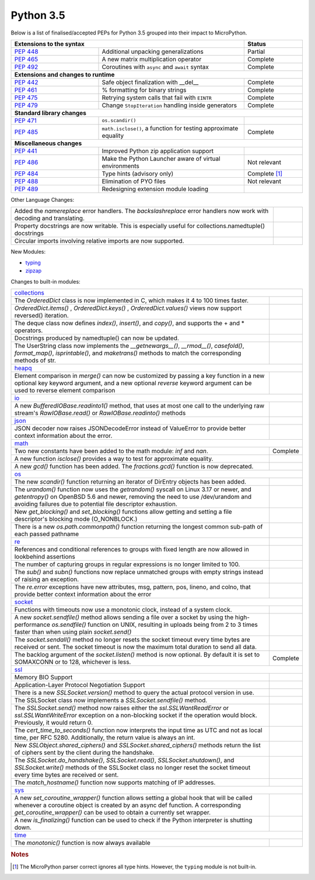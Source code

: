 .. _python_35:

Python 3.5
==========

Below is a list of finalised/accepted PEPs for Python 3.5 grouped into their impact to MicroPython.

.. table::
  :widths: 30 50 20

  +--------------------------------------------------------------------------------------------------------------+--------------------+
  | **Extensions to the syntax**                                                                                 | **Status**         |
  +--------------------------------------------------------+-----------------------------------------------------+--------------------+
  | `PEP 448 <https://www.python.org/dev/peps/pep-0448/>`_ | Additional unpacking generalizations                | Partial            |
  +--------------------------------------------------------+-----------------------------------------------------+--------------------+
  | `PEP 465 <https://www.python.org/dev/peps/pep-0465/>`_ | A new matrix multiplication operator                | Complete           |
  +--------------------------------------------------------+-----------------------------------------------------+--------------------+
  | `PEP 492 <https://www.python.org/dev/peps/pep-0492/>`_ | Coroutines with ``async`` and ``await`` syntax      | Complete           |
  +--------------------------------------------------------+-----------------------------------------------------+--------------------+
  | **Extensions and changes to runtime**                                                                                             |
  +--------------------------------------------------------+-----------------------------------------------------+--------------------+
  | `PEP 442 <https://www.python.org/dev/peps/pep-0442/>`_ | Safe object finalization with __del__               | Complete           |
  +--------------------------------------------------------+-----------------------------------------------------+--------------------+
  | `PEP 461 <https://www.python.org/dev/peps/pep-0461/>`_ | % formatting for binary strings                     | Complete           |
  +--------------------------------------------------------+-----------------------------------------------------+--------------------+
  | `PEP 475 <https://www.python.org/dev/peps/pep-0475/>`_ | Retrying system calls that fail with ``EINTR``      | Complete           |
  +--------------------------------------------------------+-----------------------------------------------------+--------------------+
  | `PEP 479 <https://www.python.org/dev/peps/pep-0479/>`_ | Change ``StopIteration`` handling inside generators | Complete           |
  +--------------------------------------------------------+-----------------------------------------------------+--------------------+
  | **Standard library changes**                                                                                                      |
  +--------------------------------------------------------+-----------------------------------------------------+--------------------+
  | `PEP 471 <https://www.python.org/dev/peps/pep-0471/>`_ | ``os.scandir()``                                    |                    |
  +--------------------------------------------------------+-----------------------------------------------------+--------------------+
  | `PEP 485 <https://www.python.org/dev/peps/pep-0485/>`_ | ``math.isclose()``, a function for testing          | Complete           |
  |                                                        | approximate equality                                |                    |
  +--------------------------------------------------------+-----------------------------------------------------+--------------------+
  | **Miscellaneous changes**                                                                                                         |
  +--------------------------------------------------------+-----------------------------------------------------+--------------------+
  | `PEP 441 <https://www.python.org/dev/peps/pep-0441/>`_ | Improved Python zip application support             |                    |
  +--------------------------------------------------------+-----------------------------------------------------+--------------------+
  | `PEP 486 <https://www.python.org/dev/peps/pep-0486/>`_ | Make the Python Launcher aware of virtual           | Not relevant       |
  |                                                        | environments                                        |                    |
  +--------------------------------------------------------+-----------------------------------------------------+--------------------+
  | `PEP 484 <https://www.python.org/dev/peps/pep-0484/>`_ | Type hints (advisory only)                          | Complete [#fth]_   |
  +--------------------------------------------------------+-----------------------------------------------------+--------------------+
  | `PEP 488 <https://www.python.org/dev/peps/pep-0488/>`_ | Elimination of PYO files                            | Not relevant       |
  +--------------------------------------------------------+-----------------------------------------------------+--------------------+
  | `PEP 489 <https://www.python.org/dev/peps/pep-0489/>`_ | Redesigning extension module loading                |                    |
  +--------------------------------------------------------+-----------------------------------------------------+--------------------+

Other Language Changes:

.. table::
  :widths: 90 10

  +-----------------------------------------------------------------------------------------------------------+---------------+
  | Added the *namereplace* error handlers. The *backslashreplace* error handlers now work with decoding and  |               |
  | translating.                                                                                              |               |
  +-----------------------------------------------------------------------------------------------------------+---------------+
  | Property docstrings are now writable. This is especially useful for collections.namedtuple() docstrings   |               |
  +-----------------------------------------------------------------------------------------------------------+---------------+
  | Circular imports involving relative imports are now supported.                                            |               |
  +-----------------------------------------------------------------------------------------------------------+---------------+


New Modules:

* `typing <https://docs.python.org/3/whatsnew/3.5.html#typing>`_

* `zipzap <https://docs.python.org/3/whatsnew/3.5.html#zipapp>`_


Changes to built-in modules:

.. table::
  :widths: 90 10

  +-----------------------------------------------------------------------------------------------------------+---------------+
  | `collections <https://docs.python.org/3/whatsnew/3.5.html#collections>`_                                                  |
  +-----------------------------------------------------------------------------------------------------------+---------------+
  | The *OrderedDict* class is now implemented in C, which makes it 4 to 100 times faster.                    |               |
  +-----------------------------------------------------------------------------------------------------------+---------------+
  | *OrderedDict.items()* , *OrderedDict.keys()* , *OrderedDict.values()* views now support reversed()        |               |
  | iteration.                                                                                                |               |
  +-----------------------------------------------------------------------------------------------------------+---------------+
  | The deque class now defines *index()*, *insert()*, and *copy()*, and supports the + and * operators.      |               |
  +-----------------------------------------------------------------------------------------------------------+---------------+
  | Docstrings produced by namedtuple() can now be updated.                                                   |               |
  +-----------------------------------------------------------------------------------------------------------+---------------+
  | The UserString class now implements the *__getnewargs__()*, *__rmod__()*, *casefold()*, *format_map()*,   |               |
  | *isprintable()*, and *maketrans()* methods to match the corresponding methods of str.                     |               |
  +-----------------------------------------------------------------------------------------------------------+---------------+
  | `heapq <https://docs.python.org/3/whatsnew/3.5.html#heapq>`_                                                              |
  +-----------------------------------------------------------------------------------------------------------+---------------+
  | Element comparison in *merge()* can now be customized by passing a key function in a new optional key     |               |
  | keyword argument, and a new optional *reverse* keyword argument can be used to reverse element comparison |               |
  +-----------------------------------------------------------------------------------------------------------+---------------+
  | `io <https://docs.python.org/3/whatsnew/3.5.html#io>`_                                                                    |
  +-----------------------------------------------------------------------------------------------------------+---------------+
  | A new *BufferedIOBase.readinto1()* method, that uses at most one call to the underlying raw stream's      |               |
  | *RawIOBase.read()* or *RawIOBase.readinto()* methods                                                      |               |
  +-----------------------------------------------------------------------------------------------------------+---------------+
  | `json <https://docs.python.org/3/whatsnew/3.5.html#json>`_                                                |               |
  +-----------------------------------------------------------------------------------------------------------+---------------+
  | JSON decoder now raises JSONDecodeError instead of ValueError to provide better context information about |               |
  | the error.                                                                                                |               |
  +-----------------------------------------------------------------------------------------------------------+---------------+
  | `math <https://docs.python.org/3/whatsnew/3.5.html#math>`_                                                                |
  +-----------------------------------------------------------------------------------------------------------+---------------+
  | Two new constants have been added to the math module: *inf* and *nan*.                                    | Complete      |
  +-----------------------------------------------------------------------------------------------------------+---------------+
  | A new function *isclose()* provides a way to test for approximate equality.                               |               |
  +-----------------------------------------------------------------------------------------------------------+---------------+
  | A new *gcd()* function has been added. The *fractions.gcd()* function is now deprecated.                  |               |
  +-----------------------------------------------------------------------------------------------------------+---------------+
  | `os <https://docs.python.org/3/whatsnew/3.5.html#os>`_                                                                    |
  +-----------------------------------------------------------------------------------------------------------+---------------+
  | The new *scandir()* function returning an iterator of DirEntry objects has been added.                    |               |
  +-----------------------------------------------------------------------------------------------------------+---------------+
  | The *urandom()* function now uses the *getrandom()* syscall on Linux 3.17 or newer, and *getentropy()* on |               |
  | OpenBSD 5.6 and newer, removing the need to use /dev/urandom and avoiding failures due to potential file  |               |
  | descriptor exhaustion.                                                                                    |               |
  +-----------------------------------------------------------------------------------------------------------+---------------+
  | New *get_blocking()* and *set_blocking()* functions allow getting and setting a file descriptor's blocking|               |
  | mode (O_NONBLOCK.)                                                                                        |               |
  +-----------------------------------------------------------------------------------------------------------+---------------+
  | There is a new *os.path.commonpath()* function returning the longest common sub-path of each passed       |               |
  | pathname                                                                                                  |               |
  +-----------------------------------------------------------------------------------------------------------+---------------+
  | `re <https://docs.python.org/3/whatsnew/3.5.html#re>`_                                                    |               |
  +-----------------------------------------------------------------------------------------------------------+---------------+
  | References and conditional references to groups with fixed length are now allowed in lookbehind assertions|               |
  +-----------------------------------------------------------------------------------------------------------+---------------+
  | The number of capturing groups in regular expressions is no longer limited to 100.                        |               |
  +-----------------------------------------------------------------------------------------------------------+---------------+
  | The *sub()* and *subn()* functions now replace unmatched groups with empty strings instead of raising an  |               |
  | exception.                                                                                                |               |
  +-----------------------------------------------------------------------------------------------------------+---------------+
  | The *re.error* exceptions have new attributes, msg, pattern, pos, lineno, and colno, that provide better  |               |
  | context information about the error                                                                       |               |
  +-----------------------------------------------------------------------------------------------------------+---------------+
  | `socket <https://docs.python.org/3/whatsnew/3.5.html#socket>`_                                                            |
  +-----------------------------------------------------------------------------------------------------------+---------------+
  | Functions with timeouts now use a monotonic clock, instead of a system clock.                             |               |
  +-----------------------------------------------------------------------------------------------------------+---------------+
  | A new *socket.sendfile()* method allows sending a file over a socket by using the high-performance        |               |
  | *os.sendfile()* function on UNIX, resulting in uploads being from 2 to 3 times faster than when using     |               |
  | plain *socket.send()*                                                                                     |               |
  +-----------------------------------------------------------------------------------------------------------+---------------+
  | The *socket.sendall()* method no longer resets the socket timeout every time bytes are received or sent.  |               |
  | The socket timeout is now the maximum total duration to send all data.                                    |               |
  +-----------------------------------------------------------------------------------------------------------+---------------+
  | The backlog argument of the *socket.listen()* method is now optional. By default it is set to SOMAXCONN or| Complete      |
  | to 128, whichever is less.                                                                                |               |
  +-----------------------------------------------------------------------------------------------------------+---------------+
  | `ssl <https://docs.python.org/3/whatsnew/3.5.html#ssl>`_                                                                  |
  +-----------------------------------------------------------------------------------------------------------+---------------+
  | Memory BIO Support                                                                                        |               |
  +-----------------------------------------------------------------------------------------------------------+---------------+
  | Application-Layer Protocol Negotiation Support                                                            |               |
  +-----------------------------------------------------------------------------------------------------------+---------------+
  | There is a new *SSLSocket.version()* method to query the actual protocol version in use.                  |               |
  +-----------------------------------------------------------------------------------------------------------+---------------+
  | The SSLSocket class now implements a *SSLSocket.sendfile()* method.                                       |               |
  +-----------------------------------------------------------------------------------------------------------+---------------+
  | The *SSLSocket.send()* method now raises either the *ssl.SSLWantReadError* or *ssl.SSLWantWriteError*     |               |
  | exception on a non-blocking socket if the operation would block. Previously, it would return 0.           |               |
  +-----------------------------------------------------------------------------------------------------------+---------------+
  | The *cert_time_to_seconds()* function now interprets the input time as UTC and not as local time, per RFC |               |
  | 5280. Additionally, the return value is always an int.                                                    |               |
  +-----------------------------------------------------------------------------------------------------------+---------------+
  | New *SSLObject.shared_ciphers()* and *SSLSocket.shared_ciphers()* methods return the list of ciphers sent |               |
  | by the client during the handshake.                                                                       |               |
  +-----------------------------------------------------------------------------------------------------------+---------------+
  | The *SSLSocket.do_handshake()*, *SSLSocket.read()*, *SSLSocket.shutdown()*, and *SSLSocket.write()*       |               |
  | methods of the SSLSocket class no longer reset the socket timeout every time bytes are received or sent.  |               |
  +-----------------------------------------------------------------------------------------------------------+---------------+
  | The *match_hostname()* function now supports matching of IP addresses.                                    |               |
  +-----------------------------------------------------------------------------------------------------------+---------------+
  | `sys <https://docs.python.org/3/whatsnew/3.5.html#sys>`_                                                                  |
  +-----------------------------------------------------------------------------------------------------------+---------------+
  | A new *set_coroutine_wrapper()* function allows setting a global hook that will be called whenever a      |               |
  | coroutine object is created by an async def function. A corresponding *get_coroutine_wrapper()* can be    |               |
  | used to obtain a currently set wrapper.                                                                   |               |
  +-----------------------------------------------------------------------------------------------------------+---------------+
  | A new *is_finalizing()* function can be used to check if the Python interpreter is shutting down.         |               |
  +-----------------------------------------------------------------------------------------------------------+---------------+
  | `time <https://docs.python.org/3/whatsnew/3.5.html#time>`_                                                                |
  +-----------------------------------------------------------------------------------------------------------+---------------+
  | The *monotonic()* function is now always available                                                        |               |
  +-----------------------------------------------------------------------------------------------------------+---------------+

.. rubric:: Notes

.. [#fth] The MicroPython parser correct ignores all type hints. However, the ``typing`` module is not built-in.
